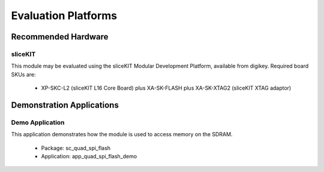 
Evaluation Platforms
====================

.. _sec_hardware_platforms:

Recommended Hardware
--------------------

sliceKIT
++++++++

This module may be evaluated using the sliceKIT Modular Development Platform, available from digikey. Required board SKUs are:

   * XP-SKC-L2 (sliceKIT L16 Core Board) plus XA-SK-FLASH plus XA-SK-XTAG2 (sliceKIT XTAG adaptor) 

Demonstration Applications
--------------------------

Demo Application
++++++++++++++++

This application demonstrates how the module is used to access memory on the SDRAM.

   * Package: sc_quad_spi_flash
   * Application: app_quad_spi_flash_demo


